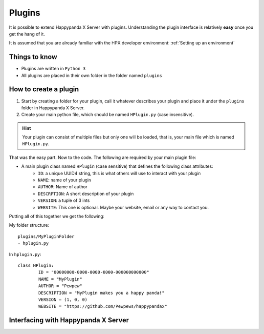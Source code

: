 Plugins
========================================

It is possible to extend Happypanda X Server with plugins.
Understanding the plugin interface is relatively **easy** once you get the hang of it.

It is assumed that you are already familiar with the HPX developer environment: :ref:`Setting up an environment`

Things to know
----------------------------------------

- Plugins are written in ``Python 3``
- All plugins are placed in their own folder in the folder named ``plugins``

.. todo::
	specify python version

How to create a plugin
----------------------------------------

1. Start by creating a folder for your plugin, call it whatever describes your plugin and place it under the ``plugins`` folder in Happypanda X Server.

2. Create your main python file, which should be named ``HPlugin.py`` (case insensitive).

.. hint::
	| Your plugin can consist of multiple files but only one will be loaded, that is, your main file which is named ``HPlugin.py``.


That was the easy part. Now to the code.
The following are required by your main plugin file:

- A main plugin class named ``HPlugin`` (case sensitive) that defines the following class attributes:
	- ``ID``: a unique UUID4 string, this is what others will use to interact with your plugin
	- ``NAME``: name of your plugin
	- ``AUTHOR``: Name of author
	- ``DESCRPTION``: A short description of your plugin
	- ``VERSION``: a tuple of 3 ints
	- ``WEBSITE``: This one is optional. Maybe your website, email or any way to contact you.

.. todo::
	``__init__`` able to take args


Putting all of this together we get the following:

My folder structure::

	plugins/MyPluginFolder
	- hplugin.py

In ``hplugin.py``::

	class HPlugin:
		ID = "00000000-0000-0000-0000-000000000000"
		NAME = "MyPlugin"
		AUTHOR = "Pewpew"
		DESCRIPTION = "MyPlugin makes you a happy panda!"
		VERSION = (1, 0, 0)
		WEBSITE = "https://github.com/Pewpews/happypandax"

Interfacing with Happypanda X Server
----------------------------------------

.. todo::
	explain how to interface with hpx server

